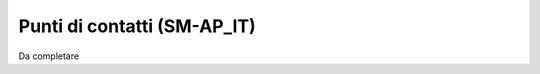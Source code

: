 
.. _h02c2336422b7911641b7c3e255348:

Punti di contatti (SM-AP_IT)
****************************

Da completare


.. bottom of content
